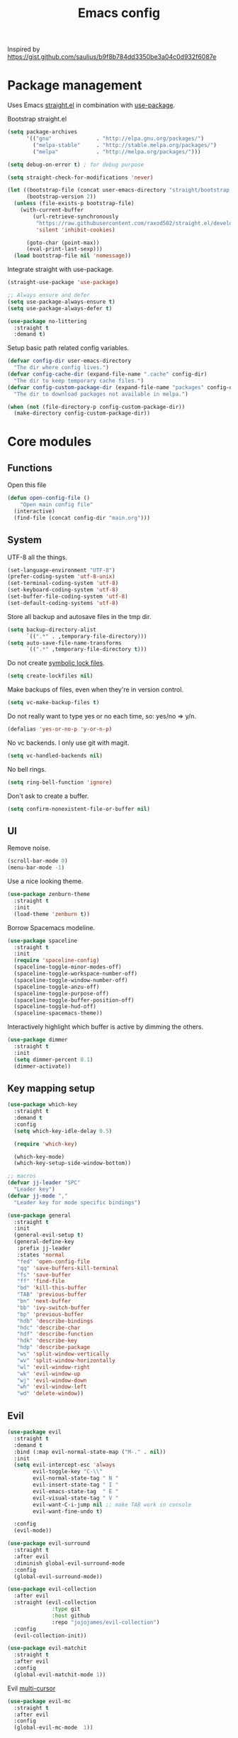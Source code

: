#+TITLE: Emacs config

Inspired by https://gist.github.com/saulius/b9f8b784dd3350be3a04c0d932f6087e

* Package management

Uses Emacs [[https://github.com/raxod502/straight.el][straight.el]] in combination with [[https://github.com/jwiegley/use-package][use-package]].

Bootstrap straight.el

#+BEGIN_SRC emacs-lisp
  (setq package-archives
        '(("gnu"              . "http://elpa.gnu.org/packages/")
          ("melpa-stable"     . "http://stable.melpa.org/packages/")
          ("melpa"            . "http://melpa.org/packages/")))

  (setq debug-on-error t) ; for debug purpose

  (setq straight-check-for-modifications 'never)

  (let ((bootstrap-file (concat user-emacs-directory "straight/bootstrap.el"))
        (bootstrap-version 2))
    (unless (file-exists-p bootstrap-file)
      (with-current-buffer
          (url-retrieve-synchronously
           "https://raw.githubusercontent.com/raxod502/straight.el/develop/install.el"
           'silent 'inhibit-cookies)

        (goto-char (point-max))
        (eval-print-last-sexp)))
    (load bootstrap-file nil 'nomessage))
#+END_SRC

Integrate straight with use-package.

#+BEGIN_SRC emacs-lisp
  (straight-use-package 'use-package)

  ;; Always ensure and defer
  (setq use-package-always-ensure t)
  (setq use-package-always-defer t)

  (use-package no-littering
    :straight t
    :demand t)
#+END_SRC

Setup basic path related config variables.

#+BEGIN_SRC emacs-lisp
  (defvar config-dir user-emacs-directory
    "The dir where config lives.")
  (defvar config-cache-dir (expand-file-name ".cache" config-dir)
    "The dir to keep temporary cache files.")
  (defvar config-custom-package-dir (expand-file-name "packages" config-dir)
    "The dir to download packages not available in melpa.")

  (when (not (file-directory-p config-custom-package-dir))
    (make-directory config-custom-package-dir))

#+END_SRC
* Core modules
** Functions
Open this file
#+BEGIN_SRC emacs-lisp
  (defun open-config-file ()
      "Open main config file"
    (interactive)
    (find-file (concat config-dir "main.org")))
#+END_SRC
** System
UTF-8 all the things.
#+BEGIN_SRC emacs-lisp
  (set-language-environment "UTF-8")
  (prefer-coding-system 'utf-8-unix)
  (set-terminal-coding-system 'utf-8)
  (set-keyboard-coding-system 'utf-8)
  (set-buffer-file-coding-system 'utf-8)
  (set-default-coding-systems 'utf-8)
#+END_SRC

Store all backup and autosave files in the tmp dir.
#+BEGIN_SRC emacs-lisp
  (setq backup-directory-alist
        `((".*" . ,temporary-file-directory)))
  (setq auto-save-file-name-transforms
        `((".*" ,temporary-file-directory t)))
#+END_SRC

Do not create [[http://stackoverflow.com/questions/5738170/why-does-emacs-create-temporary-symbolic-links-for-modified-files/12974060#12974060][symbolic lock files]].
#+BEGIN_SRC emacs-lisp
  (setq create-lockfiles nil)
#+END_SRC

Make backups of files, even when they're in version control.
#+BEGIN_SRC emacs-lisp
  (setq vc-make-backup-files t)
#+END_SRC

Do not really want to type yes or no each time, so: yes/no => y/n.
#+BEGIN_SRC emacs-lisp
  (defalias 'yes-or-no-p 'y-or-n-p)
#+END_SRC

No vc backends. I only use git with magit.
#+BEGIN_SRC emacs-lisp
  (setq vc-handled-backends nil)
#+END_SRC

No bell rings.
#+BEGIN_SRC emacs-lisp
  (setq ring-bell-function 'ignore)
#+END_SRC

Don't ask to create a buffer.
#+BEGIN_SRC emacs-lisp
  (setq confirm-nonexistent-file-or-buffer nil)
#+END_SRC
** UI
Remove noise.
#+BEGIN_SRC emacs-lisp
  (scroll-bar-mode 0)
  (menu-bar-mode -1)
#+END_SRC

Use a nice looking theme.
#+BEGIN_SRC emacs-lisp
  (use-package zenburn-theme
    :straight t
    :init
    (load-theme 'zenburn t))
#+END_SRC

Borrow Spacemacs modeline.
#+BEGIN_SRC emacs-lisp
  (use-package spaceline
    :straight t
    :init
    (require 'spaceline-config)
    (spaceline-toggle-minor-modes-off)
    (spaceline-toggle-workspace-number-off)
    (spaceline-toggle-window-number-off)
    (spaceline-toggle-anzu-off)
    (spaceline-toggle-purpose-off)
    (spaceline-toggle-buffer-position-off)
    (spaceline-toggle-hud-off)
    (spaceline-spacemacs-theme))
#+END_SRC

Interactively highlight which buffer is active by dimming the others.
#+BEGIN_SRC emacs-lisp
  (use-package dimmer
    :straight t
    :init
    (setq dimmer-percent 0.1)
    (dimmer-activate))
#+END_SRC
** Key mapping setup
#+BEGIN_SRC emacs-lisp
  (use-package which-key
    :straight t
    :demand t
    :config
    (setq which-key-idle-delay 0.5)

    (require 'which-key)

    (which-key-mode)
    (which-key-setup-side-window-bottom))

  ;; macros
  (defvar jj-leader "SPC"
    "Leader key")
  (defvar jj-mode ","
    "Leader key for mode specific bindings")

  (use-package general
    :straight t
    :init
    (general-evil-setup t)
    (general-define-key
     :prefix jj-leader
     :states 'normal
     "fed" 'open-config-file
     "qq" 'save-buffers-kill-terminal
     "fs" 'save-buffer
     "ff" 'find-file
     "bd" 'kill-this-buffer
     "TAB" 'previous-buffer
     "bn" 'next-buffer
     "bb" 'ivy-switch-buffer
     "bp" 'previous-buffer
     "hdb" 'describe-bindings
     "hdc" 'describe-char
     "hdf" 'describe-function
     "hdk" 'describe-key
     "hdp" 'describe-package
     "ws" 'split-window-vertically
     "wv" 'split-window-horizontally
     "wl" 'evil-window-right
     "wk" 'evil-window-up
     "wj" 'evil-window-down
     "wh" 'evil-window-left
     "wd" 'delete-window))
#+END_SRC

** Evil

#+BEGIN_SRC emacs-lisp
  (use-package evil
    :straight t
    :demand t
    :bind (:map evil-normal-state-map ("M-." . nil))
    :init
    (setq evil-intercept-esc 'always
          evil-toggle-key "C-\\"
          evil-normal-state-tag " N "
          evil-insert-state-tag " I "
          evil-emacs-state-tag  " E "
          evil-visual-state-tag " V "
          evil-want-C-i-jump nil ;; make TAB work in console
          evil-want-fine-undo t)

    :config
    (evil-mode))

  (use-package evil-surround
    :straight t
    :after evil
    :diminish global-evil-surround-mode
    :config
    (global-evil-surround-mode))

  (use-package evil-collection
    :after evil
    :straight (evil-collection 
                :type git
                :host github
                :repo "jojojames/evil-collection")
    :config
    (evil-collection-init))

  (use-package evil-matchit
    :straight t
    :after evil
    :config
    (global-evil-matchit-mode 1))
#+END_SRC

Evil [[https://github.com/gabesoft/evil-mc][multi-cursor]]
#+BEGIN_SRC emacs-lisp
  (use-package evil-mc
    :straight t
    :after evil
    :config
    (global-evil-mc-mode  1))
#+END_SRC
** Editor

Do not convert spaces to tabs
#+BEGIN_SRC emacs-lisp
  (setq-default indent-tabs-mode nil)
#+END_SRC

Turn off wordwrap
#+BEGIN_SRC emacs-lisp
  (setq-default truncate-lines 1)
#+END_SRC

Auto add newline at the end of file.
#+BEGIN_SRC emacs-lisp
  (setq require-final-newline t)
#+END_SRC

Increase history sizes.
#+BEGIN_SRC emacs-lisp
  (setq
   history-length 250                     ;default is 30
   kill-ring-max 5000                     ;truncate kill ring after 5000 entries
   mark-ring-max 5000)                    ;truncate mark ring after 5000 entries
#+END_SRC

Use TAB for completion.
#+BEGIN_SRC emacs-lisp
  (setq tab-always-indent 'complete)
#+END_SRC

[[https://www.gnu.org/software/emacs/manual/html_node/elisp/Relative-Indent.html][Indentation Relative to Previous Lines]]. Indents the current line like the previous nonblank line
#+BEGIN_SRC emacs-lisp
  (setq indent-line-function 'indent-relative-maybe)
#+END_SRC

Make clipboard work for Mac
#+BEGIN_SRC emacs-lisp
  (use-package pbcopy
    :straight t
    :if (and (eq system-type 'darwin) (not (display-graphic-p)))
    :init (turn-on-pbcopy))
#+END_SRC

Visualize blanks (TAB, (HARD) SPACE and NEWLINE).
#+BEGIN_SRC emacs-lisp
  (use-package whitespace
    :straight t
    :demand t
    :diminish global-whitespace-mode
    :hook (prog-mode . whitespace-mode)
    :init
    (nmap :prefix jj-leader
      "t w" 'whitespace-mode)
    :config
    (setq whitespace-style '(face empty tabs lines-tail trailing))
    (setq whitespace-line-column 80))
#+END_SRC

#+BEGIN_SRC emacs-lisp
  (use-package ws-butler
    :straight t
    :demand t
    :diminish ws-butler-mode
    :config
    (add-hook 'prog-mode-hook 'ws-butler-mode))
#+END_SRC

#+BEGIN_SRC emacs-lisp
  (use-package smex
    :straight t
    :demand t
    :bind (("M-x" . 'smex))
    :config
    (smex-initialize))
#+END_SRC

#+BEGIN_SRC emacs-lisp
  (use-package expand-region
    :straight t
    :init
    (nmap :prefix jj-leader
      "v" '(expand-region :which-key "expand region"))
    (vmap
      "v" 'er/expand-region)
    :config
    (setq expand-region-contract-fast-key "v"
          expand-region-reset-fast-key "r"))
#+END_SRC

#+BEGIN_SRC emacs-lisp
  (use-package rainbow-delimiters
    :straight t
    :hook (prog-mode . rainbow-delimiters-mode))

  (use-package evil-nerd-commenter
    :straight t
    :init
    (vmap
      "g c" 'evilnc-comment-or-uncomment-lines)

    (nmap
      "g c" '(evilnc-comment-or-uncomment-lines :which-key "Comment/uncomment lines")))
#+END_SRC

#+BEGIN_SRC emacs-lisp
  (use-package dumb-jump
    :straight t
    :general
    (:keymaps 'normal
     :prefix jj-leader
     "j" '(:ignore t :wk "jump around")
     "jg" 'dumb-jump-go
     "jo" 'dumb-jump-go-other-window
     "ji" 'dumb-jump-go-prompt
     "jb" 'dumb-jump-back)
    :custom
    (dumb-jump-selector 'ivy))
#+END_SRC

#+BEGIN_SRC emacs-lisp
  (use-package avy
    :straight t
    :init
    (vmap :prefix jj-leader
      "SPC" 'avy-goto-char)
    (nmap :prefix jj-leader
      "SPC" 'avy-goto-char))
#+END_SRC

** Autocompletion
#+BEGIN_SRC emacs-lisp
  (use-package company
    :straight t
    :demand t
    :diminish company-mode
    :hook (after-init . global-company-mode)
    :config
    (setq company-tooltip-align-annotations t) ; aligns annotation to the right
    (setq company-idle-delay 0.5)
    (setq company-tooltip-limit 10)
    (setq company-minimum-prefix-length 2)
    ;; invert the navigation direction if the the completion popup-isearch-match
    ;; is displayed on top (happens near the bottom of windows)
    (setq company-tooltip-flip-when-above t))
#+END_SRC
** Syntax checkers and linters
#+BEGIN_SRC emacs-lisp
  (use-package flycheck
    :straight t
    :demand t
    :commands (flycheck-mode flycheck-list-errors flycheck-buffer)
    :hook (prog-mode . global-flycheck-mode)
    :init
    (nmap
      "] e" 'flycheck-next-error
      "[ e" 'flycheck-previous-error)
    (nmap :prefix jj-leader
      "e" '(:ignore t :which-key "lint errors")
      "e l" '(flycheck-list-errors :which-key "list errors")
      "e b" '(flycheck-buffer :which-key "check buffer")
      "e v" '(flycheck-verify-setup :which-key "verify linter setup")
      "e l" '(flycheck-list-errors :which-key "list-errors"))
    :config
    (setq flycheck-highlighting-mode 'lines))
#+END_SRC
** Ivy
#+BEGIN_SRC emacs-lisp
  (use-package ivy
    :straight t
    :diminish ivy-mode
    :hook (after-init . ivy-mode)
    :config
    (setq ivy-use-virtual-buffers t
          ivy-count-format "(%d/%d) "
          ivy-wrap t
          ivy-virtual-abbreviate 'full
          ivy-initial-inputs-alist nil
          ivy-use-selectable-prompt t))

  (use-package counsel
    :straight t
    :diminish counsel-mode
    :commands counsel-describe-face
    :hook (ivy-mode . counsel-mode)
    :general
    ([remap apropos]                  'counsel-apropos)
    ([remap bookmark-jump]            'counsel-bookmark)
    ([remap describe-face]            'counsel-describe-face)
    ([remap describe-function]        'counsel-describe-function)
    ([remap describe-variable]        'counsel-describe-variable)
    ([remap execute-extended-command] 'counsel-M-x)
    ([remap find-file]                'counsel-find-file)
    ([remap find-library]             'counsel-find-library)

    ([remap info-lookup-symbol]       'counsel-info-lookup-symbol)
    ([remap imenu]                    'counsel-imenu)
    ([remap recentf-open-files]       'counsel-recentf)
    ([remap org-capture]              'counsel-org-capture)
    ([remap swiper]                   'counsel-grep-or-swiper))

  (use-package swiper
    :straight t
    :after ivy
    :bind ("C-s" . swiper)
    :config
    (setq swiper-action-recenter t))

  (use-package ivy-hydra
    :straight t
    :after ivy
    :commands (ivy-dispatching-done-hydra ivy--matcher-desc))

  (use-package ivy-rich
    :straight t
    :after ivy
    :init (ivy-rich-mode 1)
    :hook (ivy-rich-mode . (lambda ()
                             (setq ivy-virtual-abbreviate
                                   (or (and ivy-rich-mode 'abbreviate) 'name)))))
#+END_SRC
** Project management
#+BEGIN_SRC emacs-lisp
  (use-package projectile
    :straight t
    :diminish projectile-mode
    :init
    (nmap :prefix jj-leader
      "p" '(:ignore t :which-key "project")
      "p s" '(counsel-projectile-rg :which-key "search in project")
      "p r" '(projectile-replace :which-key "replace in project")
      "p R" '(projectile-replace-regexp :which-key "replace regexp in project")
      "p d" '(counsel-projectile-find-dir :which-key "jump to dir")
      "p f" '(counsel-projectile :which-key "jump to file")
      "p g" '(counsel-git-grep :which-key "git grep")
      "p i" '(projectile-invalidate-cache :which-key "invalidate cache")
          "p p" '(counsel-projectile-switch-project :which-key "other project")
          "p b" '(counsel-projectile-switch-to-buffer :which-key "buffer"))
    :config
    (setq projectile-enable-caching t
          projectile-completion-system 'ivy
          projectile-sort-order 'recentf)

    (projectile-global-mode))

  (use-package counsel-projectile
    :straight t
    :config
    (counsel-projectile-mode))
#+END_SRC
** Git
#+BEGIN_SRC emacs-lisp
  (use-package magit
    :straight t
    :init
    (nmap :prefix jj-leader
      "g" '(:ignore t :which-key "git")
      "g b" '(magit-blame :which-key "git blame")
      "g l" '(magit-log-current :which-key "git log")
      "g s" '(magit-status :which-key "git status"))

    :config
    (setq magit-display-buffer-function #'magit-display-buffer-fullframe-status-v1)
    (setq magit-push-arguments (quote ("--force-with-lease")))

    (with-eval-after-load 'magit-status
      (define-key magit-status-mode-map "p" 'magit-push-popup)))

  (use-package evil-magit
    :straight t
    :after magit)

  (use-package git-timemachine
    :straight t
    :init
    (nmap :prefix jj-leader
      "g t" '(git-timemachine :which-key "git timemachine"))

    (defadvice git-timemachine-mode (after toggle-evil activate)
       "Turn off `evil-local-mode' when enabling
       `git-timemachine-mode', and turn it back on when disabling
       `git-timemachine-mode'."
       (evil-local-mode (if git-timemachine-mode -1 1))))
#+END_SRC
* Languages
** Language Server Protocol
  For majority of programming languages we will use [[https://langserver.org][Language Server Protocol]]. 
#+BEGIN_SRC emacs-lisp
  (use-package lsp-mode
    :straight t
    :diminish lsp-mode
    :config
    (setq lsp-inhibit-message t
                  lsp-message-project-root-warning t)
    (require 'lsp-imenu)
    (add-hook 'lsp-after-open-hook 'lsp-enable-imenu)
    )

  (use-package lsp-ui
    :straight t
    :bind (:map lsp-ui-mode-map
                ([remap xref-find-definitions] . lsp-ui-peek-find-definitions)
                ([remap xref-find-references] . lsp-ui-peek-find-references))
    :hook (lsp-mode . lsp-ui-mode))

  (use-package company-lsp
    :straight t
    :defines company-backends
    :init (push 'company-lsp company-backends)
    :after company)
#+END_SRC
** C++
For C++ [[https://github.com/MaskRay/ccls][ccls]] is used.
#+BEGIN_SRC emacs-lisp
  (use-package c++-mode
    :mode ("\\.h\\'" . c++-mode))

  (use-package ccls
    :straight (:host github :repo "MaskRay/emacs-ccls")
    :commands lsp-ccls-enable
    :hook
    ((c-mode c++-mode) . lsp-ccls-enable)
    :config
    (setq ccls-executable "/usr/local/bin/ccls"))

  ;; clang-format
  (use-package clang-format
    :straight t
    :commands clang-format-buffer
    :hook ((c-mode c++-mode) . (lambda()
                                 (add-hook 'before-save-hook
                                           'clang-format-buffer nil t))))
#+END_SRC
** R
[[https://ess.r-project.org][ESS]] is an amazing mode for R development.
#+BEGIN_SRC emacs-lisp
  (defun spacemacs/ess-start-repl ()
    "Start a REPL corresponding to the ess-language of the current buffer."
    (interactive)
    (cond
     ((string= "S" ess-language) (call-interactively 'R))
     ((string= "STA" ess-language) (call-interactively 'stata))
     ((string= "SAS" ess-language) (call-interactively 'SAS))))

  (use-package ess
    :straight t
    :ensure t
    :pin melpa
    :mode ("\\.r\\'" . R-mode)
    :custom
    (ess-history-file "/Users/jj/.RHistory")
    (ess-insert-assign nil)
    (flycheck-lintr-linters "default_linters[-15]")
    (ess-default-style 'RStudio)
    (inferior-R-program-name "/usr/local/bin/R")
    (ess-toggle-underscore nil)
    :general
    (:keymaps 'ess-mode-map
     :states '(normal visual)
     :prefix jj-mode
     ;; noweb
     "cC" 'ess-eval-chunk-and-go
     "cc" 'ess-eval-chunk
     "cd" 'ess-eval-chunk-and-step
     "cm" 'ess-noweb-mark-chunk
     "cN" 'ess-noweb-previous-chunk
     "cn" 'ess-noweb-next-chunk
     ;; REPL
     "si" 'spacemacs/ess-start-repl
     "sB" 'ess-eval-buffer-and-go
     "sb" 'ess-eval-buffer
     "sD" 'ess-eval-function-or-paragraph-and-step
     "sd" 'ess-eval-region-or-line-and-step
     "sL" 'ess-eval-line-and-go
     "sl" 'ess-eval-line
     "sR" 'ess-eval-region-and-go
     "sr" 'ess-eval-region
     "sT" 'ess-eval-function-and-go
     "st" 'ess-eval-function))
#+END_SRC
** Scala

#+BEGIN_SRC emacs-lisp
  (use-package scala-mode
    :straight t
    :mode "\\.s\\(cala\\|bt\\)$"
    :config
    (setq scala-indent:align-parameters t))

  (use-package ensime
    :straight (ensime :host github :branch "2.0" :repo "ensime/ensime-emacs")
    :after scala-mode
    :commands (ensime ensime-mode ensime-scala-mode-hook)
    :general
    (:keymaps 'ensime-mode-map
     :states '(normal visual insert)
     "M-." 'dumb-jump-go
     "M-," 'dumb-jump-back)
    (:keymaps 'scala-mode-map
     :states '(normal visual)
     :prefix jj-mode
     "/"  'ensime-search
     "'"  'ensime-inf-switch

     "bc" 'ensime-sbt-do-compile
     "bC" 'ensime-sbt-do-clean
     "bi" 'ensime-sbt-switch
     "bp" 'ensime-sbt-do-package
     "br" 'ensime-sbt-do-run

     "ct" 'ensime-typecheck-current-buffer
     "cT" 'ensime-typecheck-all

     "dA" 'ensime-db-attach
     "db" 'ensime-db-set-break
     "dB" 'ensime-db-clear-break
     "dC" 'ensime-db-clear-all-breaks
     "dc" 'ensime-db-continue
     "di" 'ensime-db-step
     "dn" 'ensime-db-next
     "do" 'ensime-db-step-out
     "dq" 'ensime-db-quit
     "dr" 'ensime-db-run
     "dt" 'ensime-db-backtrace
     "dv" 'ensime-db-inspect-value-at-point

     "ee" 'ensime-print-errors-at-point
     "el" 'ensime-show-all-errors-and-warnings
     "es" 'ensime-stacktrace-switch

     "gp" 'ensime-pop-find-definition-stack
     "gi" 'ensime-goto-impl
     "gt" 'ensime-goto-test

     "hh" 'ensime-show-doc-for-symbol-at-point
     "hT" 'ensime-type-at-point-full-name
     "ht" 'ensime-type-at-point
     "hu" 'ensime-show-uses-of-symbol-at-point

     "ii" 'ensime-inspect-type-at-point
     "iI" 'ensime-inspect-type-at-point-other-frame
     "ip" 'ensime-inspect-project-package

     "nF" 'ensime-reload-open-files
     "ns" 'ensime
     "nS" 'ensime-gen-and-restart

     "ra" 'ensime-refactor-add-type-annotation
     "rd" 'ensime-refactor-diff-inline-local
     "rD" 'ensime-undo-peek
     "rf" 'ensime-format-source
     "ri" 'ensime-refactor-diff-organize-imports
     "rm" 'ensime-refactor-diff-extract-method
     "rr" 'ensime-refactor-diff-rename
     "rt" 'ensime-import-type-at-point
     "rv" 'ensime-refactor-diff-extract-local

     "ta" 'ensime-sbt-do-test-dwim
     "tr" 'ensime-sbt-do-test-quick-dwim
     "tt" 'ensime-sbt-do-test-only-dwim

     "sa" 'ensime-inf-load-file
     "sb" 'ensime-inf-eval-buffer
     "sB" 'ensime-inf-eval-buffer-switch
     "si" 'ensime-inf-switch
     "sr" 'ensime-inf-eval-region
     "sR" 'ensime-inf-eval-region-switch

     "yT" 'scala/yank-type-at-point-full-name
     "yt" 'scala/yank-type-at-point

     "z"  'ensime-expand-selection-command
     )
    :init
    (setq ensime-startup-snapshot-notification nil
          ensime-startup-notification nil
          ensime-eldoc-hints 'all
          flycheck-scalastyle-jar "/usr/local/Cellar/scalastyle/0.8.0/libexec/scalastyle_2.11-0.8.0-batch.jar"
          flycheck-scalastylerc "/Users/jj/dev/dap/dwh/scalastyle_config.xml"
          ensime-sem-high-faces '((implicitConversion nil) (implicitParams nil)))
    :config
    ;; Fix void-variable imenu-auto-rescan error caused by `ensime--setup-imenu'
    ;; trying to make imenu variables buffer local before imenu is loaded.
    (require 'imenu))
#+END_SRC
